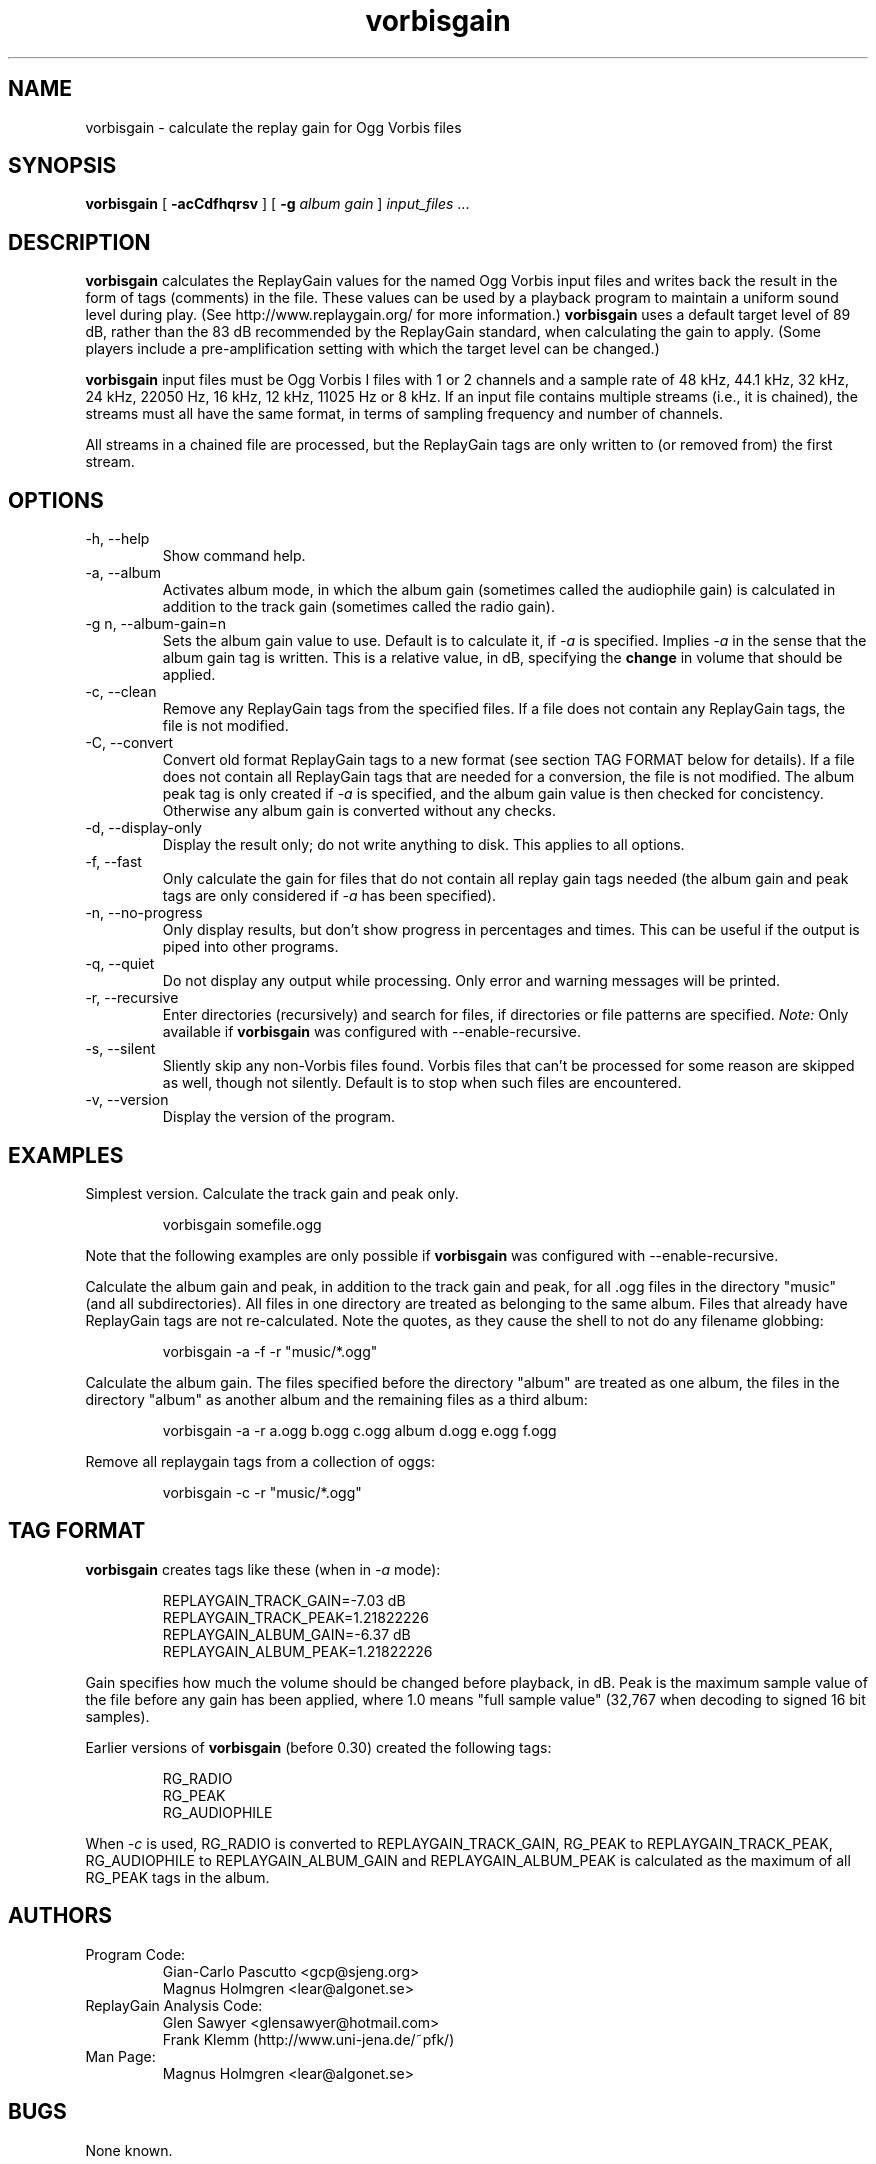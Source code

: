 .\" Process this file with
.\" groff -man -Tascii vorbisgain.1
.\"
.TH vorbisgain 1 "2004 Jan 3" "" "VorbisGain"

.SH NAME
vorbisgain \- calculate the replay gain for Ogg Vorbis files

.SH SYNOPSIS
.B vorbisgain
[
.B -acCdfhqrsv
]
[
.B -g
.I album gain
]
.I input_files \fR...

.SH DESCRIPTION
.B vorbisgain
calculates the ReplayGain values for the named Ogg Vorbis input files and
writes back the result in the form of tags (comments) in the file. These
values can be used by a playback program to maintain a uniform sound level
during play. (See http://www.replaygain.org/ for more information.)
.B vorbisgain
uses a default target level of 89 dB, rather than the 83 dB recommended by the
ReplayGain standard, when calculating the gain to apply. (Some players include
a pre-amplification setting with which the target level can be changed.)

.PP
.B vorbisgain
input files must be Ogg Vorbis I files with 1 or 2 channels and a sample rate
of 48 kHz, 44.1 kHz, 32 kHz, 24 kHz, 22050 Hz, 16 kHz, 12 kHz, 11025 Hz or 8
kHz. If an input file contains multiple streams (i.e., it is chained), the
streams must all have the same format, in terms of sampling frequency and
number of channels.

.PP
All streams in a chained file are processed, but the ReplayGain tags are
only written to (or removed from) the first stream.

.SH OPTIONS

.IP "-h, --help"
Show command help.

.IP "-a, --album"
Activates album mode, in which the album gain (sometimes called the audiophile
gain) is calculated in addition to the track gain (sometimes called the radio
gain).

.IP "-g n, --album-gain=n"
Sets the album gain value to use. Default is to calculate it, if
.I -a
is specified. Implies
.I -a
in the sense that the album gain tag is written. This is a relative value, in
dB, specifying the
.B change
in volume that should be applied.

.IP "-c, --clean"
Remove any ReplayGain tags from the specified files. If a file does not
contain any ReplayGain tags, the file is not modified.

.IP "-C, --convert"
Convert old format ReplayGain tags to a new format (see section TAG FORMAT
below for details). If a file does not contain all ReplayGain tags that are
needed for a conversion, the file is not modified. The album peak tag is
only created if
.I -a
is specified, and the album gain value is then checked for concistency.
Otherwise any album gain is converted without any checks.

.IP "-d, --display-only"
Display the result only; do not write anything to disk. This applies to all
options.

.IP "-f, --fast"
Only calculate the gain for files that do not contain all replay gain tags
needed (the album gain and peak tags are only considered if
.I -a
has been specified).

.IP "-n, --no-progress"
Only display results, but don't show progress in percentages and times. This
can be useful if the output is piped into other programs.

.IP "-q, --quiet"
Do not display any output while processing. Only error and warning messages will
be printed.

.IP "-r, --recursive"
Enter directories (recursively) and search for files, if directories or file
patterns are specified.
.I Note:
Only available if
.B vorbisgain
was configured with --enable-recursive.

.IP "-s, --silent"
Sliently skip any non-Vorbis files found. Vorbis files that can't be processed
for some reason are skipped as well, though not silently. Default is to stop
when such files are encountered.

.IP "-v, --version"
Display the version of the program.

.SH EXAMPLES

Simplest version. Calculate the track gain and peak only.
.PP
.RS
vorbisgain somefile.ogg
.RE

.PP
Note that the following examples are only possible if
.B vorbisgain
was configured with --enable-recursive.

.PP
Calculate the album gain and peak, in addition to the track gain and peak, for
all .ogg files in the directory "music" (and all subdirectories). All files in
one directory are treated as belonging to the same album. Files that already
have ReplayGain tags are not re-calculated. Note the quotes, as they cause the
shell to not do any filename globbing:

.PP
.RS
vorbisgain -a -f -r "music/*.ogg"
.RE

.PP
Calculate the album gain. The files specified before the directory "album"
are treated as one album, the files in the directory "album" as another
album and the remaining files as a third album:

.PP
.RS
vorbisgain -a -r a.ogg b.ogg c.ogg album d.ogg e.ogg f.ogg
.RE

.PP
Remove all replaygain tags from a collection of oggs:

.PP
.RS
vorbisgain -c -r "music/*.ogg"
.RE

.SH TAG FORMAT

.B vorbisgain
creates tags like these (when in
.I -a
mode):

.PP
.RS
REPLAYGAIN_TRACK_GAIN=-7.03 dB
.RE
.RS
REPLAYGAIN_TRACK_PEAK=1.21822226
.RE
.RS
REPLAYGAIN_ALBUM_GAIN=-6.37 dB
.RE
.RS
REPLAYGAIN_ALBUM_PEAK=1.21822226
.RE

.PP
Gain specifies how much the volume should be changed before playback, in dB.
Peak is the maximum sample value of the file before any gain has been
applied, where 1.0 means "full sample value" (32,767 when decoding to signed
16 bit samples).

.PP
Earlier versions of
.B vorbisgain
(before 0.30) created the following tags:

.PP
.RS
RG_RADIO
.RE
.RS
RG_PEAK
.RE
.RS
RG_AUDIOPHILE
.RE

.PP
When
.I -c
is used, RG_RADIO is converted to REPLAYGAIN_TRACK_GAIN, RG_PEAK to
REPLAYGAIN_TRACK_PEAK, RG_AUDIOPHILE to REPLAYGAIN_ALBUM_GAIN and
REPLAYGAIN_ALBUM_PEAK is calculated as the maximum of all RG_PEAK tags in
the album.

.SH AUTHORS

.TP
Program Code:
.br
Gian-Carlo Pascutto <gcp@sjeng.org>
.br
Magnus Holmgren <lear@algonet.se>

.TP
ReplayGain Analysis Code:
.br
Glen Sawyer <glensawyer@hotmail.com>
.br
Frank Klemm (http://www.uni-jena.de/~pfk/)

.TP
Man Page:
.br
Magnus Holmgren <lear@algonet.se>

.SH BUGS

None known.

.SH SEE ALSO

.TP
http://sjeng.org/vorbisgain.html
Home page for VorbisGain. The latest version, and a Windows executable,
can be found here.

.TP
http://www.replaygain.org/
Contains detailed information about ReplayGain and how it is calculated.

.TP
http://www.hydrogenaudio.org/
Discussion forum for audio compression and related issues, including Ogg
Vorbis and VorbisGain.
